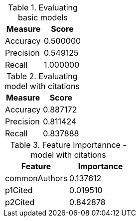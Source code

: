 // tag::basic[]

[options="header", title="Evaluating basic models"]
|=======

|Measure|Score

|   Accuracy | 0.500000
|  Precision | 0.549125
|     Recall | 1.000000


|=======

// end::basic[]

// tag::citations[]

[options="header", title="Evaluating model with citations"]
|=======

|Measure|Score

|   Accuracy | 0.887172
|  Precision | 0.811424
|     Recall | 0.837888



|=======

// end::citations[]

// tag::feature-importance-citations[]

[options="header", title="Feature Importannce - model with citations"]
|=======

|Feature         |  Importance
|  commonAuthors |  0.137612
|        p1Cited |  0.019510
|        p2Cited |  0.842878




|=======

// end::feature-importance-citations[]
